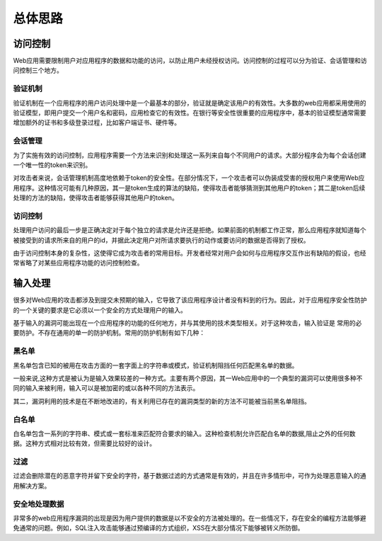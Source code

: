 总体思路
========================================

访问控制
----------------------------------------
Web应用需要限制用户对应用程序的数据和功能的访问，以防止用户未经授权访问。访问控制的过程可以分为验证、会话管理和访问控制三个地方。

验证机制
~~~~~~~~~~~~~~~~~~~~~~~~~~~~~~~~~~~~~~~~
验证机制在一个应用程序的用户访问处理中是一个最基本的部分，验证就是确定该用户的有效性。大多数的web应用都采用使用的验证模型，即用户提交一个用户名和密码，应用检查它的有效性。在银行等安全性很重要的应用程序中，基本的验证模型通常需要增加额外的证书和多级登录过程，比如客户端证书、硬件等。

会话管理
~~~~~~~~~~~~~~~~~~~~~~~~~~~~~~~~~~~~~~~~
为了实施有效的访问控制，应用程序需要一个方法来识别和处理这一系列来自每个不同用户的请求。大部分程序会为每个会话创建一个唯一性的token来识别。

对攻击者来说，会话管理机制高度地依赖于token的安全性。在部分情况下，一个攻击者可以伪装成受害的授权用户来使用Web应用程序。这种情况可能有几种原因，其一是token生成的算法的缺陷，使得攻击者能够猜测到其他用户的token；其二是token后续处理的方法的缺陷，使得攻击者能够获得其他用户的token。

访问控制
~~~~~~~~~~~~~~~~~~~~~~~~~~~~~~~~~~~~~~~~
处理用户访问的最后一步是正确决定对于每个独立的请求是允许还是拒绝。如果前面的机制都工作正常，那么应用程序就知道每个被接受到的请求所来自的用户的id，并据此决定用户对所请求要执行的动作或要访问的数据是否得到了授权。

由于访问控制本身的复杂性，这使得它成为攻击者的常用目标。开发者经常对用户会如何与应用程序交互作出有缺陷的假设，也经常省略了对某些应用程序功能的访问控制检查。

输入处理
----------------------------------------
很多对Web应用的攻击都涉及到提交未预期的输入，它导致了该应用程序设计者没有料到的行为。因此，对于应用程序安全性防护的一个关键的要求是它必须以一个安全的方式处理用户的输入。

基于输入的漏洞可能出现在一个应用程序的功能的任何地方，并与其使用的技术类型相关。对于这种攻击，输入验证是 常用的必要防护。不存在通用的单一的防护机制。常用的防护机制有如下几种：

黑名单
~~~~~~~~~~~~~~~~~~~~~~~~~~~~~~~~~~~~~~~~
黑名单包含已知的被用在攻击方面的一套字面上的字符串或模式，验证机制阻挡任何匹配黑名单的数据。

一般来说,这种方式是被认为是输入效果较差的一种方式。主要有两个原因，其一Web应用中的一个典型的漏洞可以使用很多种不同的输入来被利用，输入可以是被加密的或以各种不同的方法表示。

其二，漏洞利用的技术是在不断地改进的，有关利用已存在的漏洞类型的新的方法不可能被当前黑名单阻挡。

白名单
~~~~~~~~~~~~~~~~~~~~~~~~~~~~~~~~~~~~~~~~
白名单包含一系列的字符串、模式或一套标准来匹配符合要求的输入。这种检查机制允许匹配白名单的数据,阻止之外的任何数据。这种方式相对比较有效，但需要比较好的设计。

过滤
~~~~~~~~~~~~~~~~~~~~~~~~~~~~~~~~~~~~~~~~
过滤会删除潜在的恶意字符并留下安全的字符，基于数据过滤的方式通常是有效的，并且在许多情形中，可作为处理恶意输入的通用解决方案。

安全地处理数据
~~~~~~~~~~~~~~~~~~~~~~~~~~~~~~~~~~~~~~~~
非常多的web应用程序漏洞的出现是因为用户提供的数据是以不安全的方法被处理的。在一些情况下，存在安全的编程方法能够避免通常的问题。例如，SQL注入攻击能够通过预编译的方式组织，XSS在大部分情况下能够被转义所防御。

